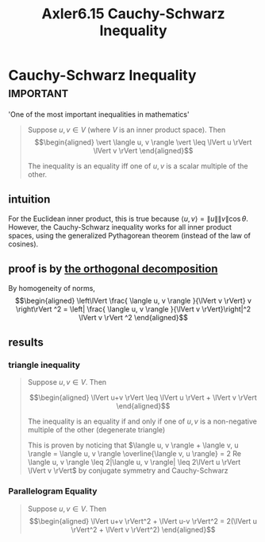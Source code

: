 #+TITLE: Axler6.15 Cauchy-Schwarz Inequality
#+context: linear algebra
* Cauchy-Schwarz Inequality                                       :important:
  'One of the most important inequalities in mathematics'
  #+begin_quote
  Suppose $u, v \in V$ (where $V$ is an inner product space). Then
  \[\begin{aligned}
  \vert \langle u, v \rangle \vert \leq \lVert u \rVert \lVert v \rVert
  \end{aligned}\]

  The inequality is an equality iff one of $u, v$ is a scalar multiple of the other.
  #+end_quote

** intuition
   For the Euclidean inner product, this is true because $\langle u, v \rangle = \lVert u \rVert \lVert v \rVert \cos \theta$. However, the Cauchy-Schwarz inequality works for all inner product spaces, using the generalized Pythagorean theorem (instead of the law of cosines).
** proof is by [[file:KBrefOrthogonalDecomposition.org][the orthogonal decomposition]]

   By homogeneity of norms,
   \[\begin{aligned}
   \left\lVert \frac{ \langle u, v \rangle }{\lVert v \rVert} v \right\rVert ^2 = \left| \frac{ \langle u, v \rangle }{\lVert v \rVert}\right|^2 \lVert v \rVert ^2
   \end{aligned}\]

** results
*** triangle inequality
	#+begin_quote
	Suppose $u, v \in V$. Then

	\[\begin{aligned}
    \lVert u+v \rVert \leq \lVert u \rVert + \lVert v \rVert
	\end{aligned}\]

	The inequality is an equality if and only if one of $u, v$ is a non-negative multiple of the other (degenerate triangle)

	This is proven by noticing that $\langle u, v \rangle + \langle  v, u \rangle = \langle  u, v \rangle \overline{\langle v, u \rangle} = 2 Re \langle u, v \rangle \leq  2|\langle u, v \rangle| \leq 2\lVert u \rVert \lVert v \rVert$ by conjugate symmetry and Cauchy-Schwarz

	#+end_quote
*** Parallelogram Equality
	#+begin_quote
	Suppose $u, v \in V$. Then
	\[\begin{aligned}
    \lVert u+v \rVert^2 + \lVert u-v \rVert^2 = 2(\lVert u \rVert^2 + \lVert v \rVert^2)
	\end{aligned}\]
	#+end_quote
